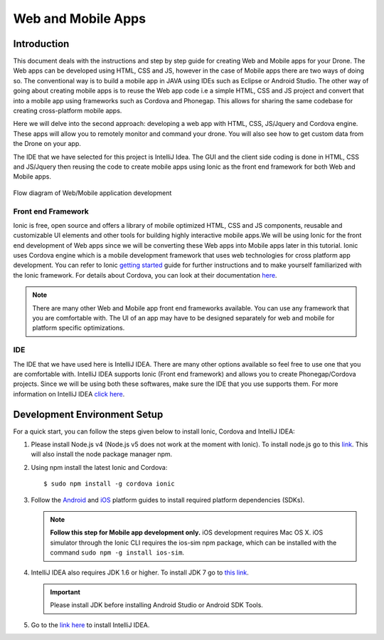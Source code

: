 .. _flytsim mobile apps:

*******************
Web and Mobile Apps
*******************

Introduction
============

This document deals with the instructions and step by step guide for creating Web and Mobile apps for your Drone. The Web apps can be developed using HTML, CSS and JS, however in the case of Mobile apps there are two ways of doing so. The conventional way is to build a mobile app in JAVA using IDEs such as Eclipse or Android Studio. The other way of going about creating mobile apps is to reuse the Web app code i.e a simple HTML, CSS and JS project and convert that into a mobile app using frameworks such as Cordova and Phonegap. This allows for sharing the same codebase for creating cross-platform mobile apps.


Here we will delve into the second approach: developing a web app with HTML, CSS, JS/Jquery and Cordova engine. These apps will allow you to remotely monitor and command your drone. You will also see how to get custom data from the Drone on your app.
  

The IDE that we have selected for this project is IntelliJ Idea. The GUI and the client side coding is done in HTML, CSS and JS/Jquery
then reusing the code to create mobile apps using Ionic as the front end framework for both Web and Mobile apps.


.. figure:: /_static/Images/Web_mobile_blockdiagram.png
	:align: center
	
	 
	Flow diagram of Web/Mobile application development

  







Front end Framework
^^^^^^^^^^^^^^^^^^^

Ionic is free, open source and offers a library of mobile optimized HTML, CSS and JS components, reusable and customizable UI elements and other tools for building highly interactive mobile apps.We will be using Ionic for the front end development of Web apps since we will be converting these Web apps into Mobile apps later in this tutorial. Ionic uses Cordova engine which is a mobile development framework that uses web technologies for cross platform app development. You can refer to Ionic `getting started`_ guide for further instructions and to make yourself familiarized with the Ionic framework. For details about Cordova, you can look at their documentation `here`_.


.. note:: There are many other Web and Mobile app front end frameworks available. You can use any framework that you are comfortable with. The UI of an app may have to be designed separately for web and mobile for platform specific optimizations.


IDE
^^^

The IDE that we have used here is IntelliJ IDEA. There are many other options available so feel free to use one that you are comfortable with. IntelliJ IDEA supports Ionic (Front end framework) and allows you to create Phonegap/Cordova projects. Since we will be using both these softwares, make sure the IDE that you use supports them. For more information on IntelliJ IDEA `click here`_.



Development Environment Setup
=============================

For a quick start, you can follow the steps given below to install Ionic, Cordova and IntelliJ IDEA:


#. Please install Node.js v4 (Node.js v5 does not work at the moment with Ionic). To install node.js go to this `link`_. This will also install the node package manager npm.
   

#. Using npm install the latest Ionic and Cordova::

   $ sudo npm install -g cordova ionic


#. Follow the `Android`_ and `iOS`_ platform guides to install required platform dependencies (SDKs).
   
   .. note:: **Follow this step for Mobile app development only.** iOS development requires Mac OS X. iOS simulator through the Ionic CLI requires the ios-sim npm package, which can be installed with the command ``sudo npm -g install ios-sim``.
   
   


#. IntelliJ IDEA also requires JDK 1.6 or higher. To install JDK 7 go to `this link`_. 
   

   .. important:: Please install JDK before installing Android Studio or Android SDK Tools. 
   

#. Go to the `link here`_ to install IntelliJ IDEA.


.. in above point, may be the link could be for oracle jdk binary---> following https://www.digitalocean.com/community/tutorials/how-to-install-java-on-ubuntu-with-apt-get

.. this should be above jdk....if oracle jdk7 not install...android studio wont be installed.



.. Creating and Running a Web Application Project
.. ==============================================



.. Once all components are setup, you can begin app development by creating a new project in IntelliJ IDEA.


.. Steps to Create New Project for Web App:
.. ^^^^^^^^^^^^^^^^^^^^^^^^^^^^^^^^^^^^^^^^

.. #. Launch IntelliJ IDEA and click on **create new project**.
.. #. Select **Static Web** in the new window on the left side.
.. #. Make sure **Static Web** is selected on the right and click on **next**.
.. #. Fill up details of your project viz. Project Name and Project Location. Click on **Finish**.
.. #. New project opens up. You can create/edit your HTML, CSS and JS/Jquery files here.


.. The front end of the app is developed in HTML, CSS, JS/Jquery using the `Ionic components`_.


.. To use these components in your app, the Ionic libraries have to be included in your HTML files. Here is a list of Ionic files that have to be included:

.. #. ionic.css
.. #. ionic.min.css
.. #. ionic.bundle.js
.. #. ionic.bundle.min.js
.. #. fonts file

.. Also include eventemitter2.min.js and then roslib.js in your HTML pages. 

.. .. code-block:: HTML

..     <script type="text/javascript" src="http://cdn.robotwebtools.org/EventEmitter2/current/eventemitter2.min.js"></script>
..     <script type="text/javascript" src="http://cdn.robotwebtools.org/roslibjs/current/roslib.min.js"></script>





.. Building and Running the Project:
.. ^^^^^^^^^^^^^^^^^^^^^^^^^^^^^^^^^

.. You can build and run the app using IntelliJ IDEA in a browser. Follow the steps below to do so:



.. - Go to **view**.
.. - Click on the **Open in browser** option.
.. - Select the browser of your choice.
  





.. Sample Web Application
.. ======================

.. .. note:: The source code for the sample web/mobile apps is available in github in above mentioned repository for your reference.



.. Following is a simple demonstration of how to build a Web application for your drone. This application allows you to trigger an on-board script that sends commands to your drone to trace a square of user defined dimension. We will also see how to stream live data from your drone.



.. Following are the components for this application : 


.. **Button to Execute Script:**



.. 1) Here we create a simple button using the Ionic component ‘Button’. This button when clicked executes the on-board script which makes the drone trace a square. The HTML code for which is as follows:

.. .. code-block:: HTML

..     <button class="button button-block button-positive" id="square">
..     	Execute Square
..     </button>
       
       


.. 2) Connection status needs to be checked. For this a REST call has to be made. If this is successful we get the namespace data and this can be used for making other REST calls and connecting to Web Scoket.
	
.. .. code-block:: JS
       
..     $.ajax({
..     	type: "POST",
..     	dataType: "json",
..     	data: JSON.stringify(msgdata),
..     	url: "http://"+ip+"/ros/get_global_namespace"
..     	success: function(data){
..           if(data.success){
..               namespace=data.param_info.param_value;
..             }
..     });

.. 3) The JS code that calls the on-board script is as follows:
       
.. .. code-block:: JS
       
..     $("#square").click(function(){
..     	var msgdata={};
..     	msgdata["app_name"]="app2";
..     	msgdata["arguments"]="3";


..     	$.ajax({
..     		type: "POST",
..     		dataType: "json",
..     		data: JSON.stringify(msgdata),
..     		url: "http://"+ip+"/ros/"+namespace+"/navigation/exec_script",
..     		success: function(data){
..     			console.log(data);
..     		}
..     	});
..     });

	

.. The above mentioned code allows you to execute the on-board script with default square dimension. We now see how to use user defined square dimension to do the same.
			
						
  			
.. .. image:: /_static/Images/web_button.png
..   :align: center




        




.. **Text-Box for accepting Square dimension:**


.. 1) First create a text area that accepts input from the user. The input here will be the Square dimension. Use the following Ionic code for creating the input text box.
    
.. .. code-block:: HTML
       
..     <label class="item item-input">
..     	<input type="text" placeholder="Enter Square Dimension" id="dimension">
..     </label>
       


.. .. image:: /_static/Images/web_square_dim.png
..   :align: center

    
    
    
.. 2) On clicking the button created in step 1, the dimension set by the user is sent to the on-board script. The script is then executed and the drone forms a square of the dimension set by the user.


.. **Live data streaming from drone:**
   
.. In this example we stream live data of location status from the drone by subscribing to topic Local Position.

.. 1) First create a list using the code given below. Ionic provides a collection of lists that can be used.
       
.. .. code-block:: HTML
       
..     <div class="item">
..     	<div class="row">
..     		<div class="col col-20 col-offset-10">X</div>
..     		<div class="col col-65 col-offset-20" id="posx"></div>
..     	</div>
..     </div>
..     <div class="item">
..     	<div class="row">
..     		<div class="col col-20 col-offset-10">Y</div>
..     		<div class="col col-65 col-offset-20" id="posy"></div>
..     	</div>
..     </div>
..     <div class="item">
..     	<div class="row">
..     		<div class="col col-20 col-offset-10">Z</div>
..     		<div class="col col-65 col-offset-20" id="posz"></div>
..     	</div>
..     </div>




.. 2) We have also used the Ionic Grid component in order to arrange the elements of the list.



.. 3) For initializing websocket use the following code snippet. This is done to stream live data from the drone.

.. .. code-block:: JS

..     var ros = new ROSLIB.Ros({
..     url : 'ws://'+ip+'/websocket'
..     });               
..     ros.on('connection', function() {
..     console.log('Connected to websocket server.');
..     });               
..     ros.on('error', function(error) {
..     console.log('Error connecting to websocket server: ', error);
..     });               
..     ros.on('close', function() {
..     console.log('Connection to websocket server closed.');
..     });


.. 4) The REST call used to fetch the namespace in previous steps is used here to subscribe to topics to get the live stream of data.
..    Follow the code below to do so:
       
.. .. code-block:: JS
       
..    var listenerLocalPosition = new ROSLIB.Topic({
..    	ros :ros,
..    	name : '/'+namespace+'/mavros/local_position/local',
..   	 	messageType : 'geometry_msgs/TwistStamped',
..    	throttle_rate: 200
..    });

..    listenerLocalPosition.subscribe(function(message) {
..    	$("#posx").html(message.twist.linear.x);
..    	$("#posy").html(message.twist.linear.y);
..    	$("#posz").html(message.twist.linear.z);

..    });
 
.. .. image:: /_static/Images/web_square_app.png
..   :align: center




.. .. note:: Please note that you will have to change the IP address in the FlytDemo_web JS file to the IP address of the device you run FlytSim on. This is required so that data can be received on any external device that you have connected.











.. Creating and Running a Mobile Application Project
.. =================================================






.. Steps to Create New Project for Mobile App:
.. ^^^^^^^^^^^^^^^^^^^^^^^^^^^^^^^^^^^^^^^^^^^

.. .. note:: Most of the steps involved in creating a Mobile app are similar to that of a Web app except that you will have to select PhoneGap/Cordova Project instead of Static Web while creating a new project.

.. Follow the steps below to get create a mobile app : 

.. #. Launch IntelliJ IDEA and click on create new project.
.. #. Select **Static Web** in the new window on the left side.
.. #. Make sure **PhoneGap/Cordova App** is selected on the right and click on next.
.. #. Fill up details of your project viz. Project Name and Project Location. Click on Finish.
.. #. New project opens up. You can create/edit your HTML, CSS and JS/Jquery files here.


.. The front end of the app is developed in HTML, CSS, JS/Jquery using the `Ionic components`_.


.. To use these components in your app, the Ionic libraries have to be included in your HTML files. Here is a list of Ionic files that have to be included:

.. #. ionic.css
.. #. ionic.min.css
.. #. ionic.bundle.js
.. #. ionic.bundle.min.js
.. #. fonts file

.. Also include eventemitter2.min.js and then roslib.js in your HTML pages. 

.. .. code-block:: HTML

.. 	<script type="text/javascript" src="http://cdn.robotwebtools.org/EventEmitter2/current/eventemitter2.min.js"></script>
.. 	<script type="text/javascript" src="http://cdn.robotwebtools.org/roslibjs/current/roslib.min.js"></script>


.. Building and Running the Project:
.. ^^^^^^^^^^^^^^^^^^^^^^^^^^^^^^^^^

.. You can build and run the app using IntelliJ IDEA in either a browser based emulator or load the app on your mobile device.

.. **Running in Browser:**

.. - Go to **view**.
.. - Click on the **Open in browser** option.
.. - Select the browser of your choice.
  

.. **Running in Device:**

.. - Connect mobile device to computer using a USB/uUSB cable.
.. - Select **Specify target** in IntelliJ Idea corresponding to your device (Refresh if necessary).
.. - Click on **Run** button to start building your app and to install it on the device.


.. Sample Mobile Application
.. =========================


.. In the earlier section we had built a Web app for the drone, we can also build an Android/iOS application by converting this Web app using Cordova. This application allows you to trigger an on-board script from a mobile that sends command to your drone to trace a square and receive live data from it.


.. Just like in the Web app an on-board script is executed here as well to make the drone navigate in a particular manner. 



.. Following are the components for this application : 


.. **Button to Execute Script:**



.. 1) Here we create a simple button using the Ionic component ‘Button’. This button when clicked executes the on-board script which makes the drone form a square. The HTML code for which is as follows.

.. .. code-block:: HTML

..     <button class="button button-block button-positive" id="square">
..     Execute Square
..     </button>
       
       


.. 2) Connection status needs to be checked. For this a REST call has to be made. If this is successful we get the namespace data and this can be used for making other REST calls and connecting to Web Scoket.
   
.. .. code-block:: JS
       
..     $.ajax({
..     	type: "POST",
..     	dataType: "json",
..     	data: JSON.stringify(msgdata),
..     	url: "http://"+ip+"/ros/get_global_namespace"
..     	success: function(data){
..           if(data.success){
..               namespace=data.param_info.param_value;
..             }
..     });

.. 3) The JS code that calls the on-board script is as follows:
       
.. .. code-block:: JS
       
..     $("#square").click(function(){
..     	var msgdata={};
..     	msgdata["app_name"]="app2";
..     	msgdata["arguments"]="3";


..     	$.ajax({
..     		type: "POST",
..     		dataType: "json",
..     		data: JSON.stringify(msgdata),
..     		url: "http://"+ip+"/ros/"+namespace+"/navigation/exec_script",
..     		success: function(data){
..     			console.log(data);
..     		}
..     	});
..     });

.. The above mentioned code allows you to execute the on-board script with default square dimension. We now see how to use user defined square dimension to do the same.			
  			




.. .. image:: /_static/Images/Button.png
..   :height: 200px
..   :width: 250px
..   :align: center
        




.. **Text-Box for accepting Square dimension:**


.. 1) First create a text area that accepts input from the user. The input here will be the Square dimension. Use the following Ionic code for creating the input text box.
    
.. .. code-block:: HTML
       
..     <label class="item item-input">
..     <input type="text" placeholder="Enter Square Dimension" id="dimension">
..     </label>
    
    
    
.. 2) On clicking the button created in step 1, the dimension set by the user is sent to the on-board script. The script is then executed and the drone forms a square of the dimension set by the user.

   
   
   
.. .. image:: /_static/Images/Square_dim.png
..   :height: 200px
..   :width: 250px
..   :align: center



.. **Live data streaming from drone:**
   
.. In this example we request location status from the drone using topic Local Position.

.. 1) First create a list using the code given below. Ionic provides a collection of lists that can be used.
       
.. .. code-block:: HTML
       
..     <div class="item">
..     	<div class="row">
..     		<div class="col col-20 col-offset-10">X</div>
..     		<div class="col col-65 col-offset-20" id="posx"></div>
..     	</div>
..     </div>
..     <div class="item">
..     	<div class="row">
..     		<div class="col col-20 col-offset-10">Y</div>
..     		<div class="col col-65 col-offset-20" id="posy"></div>
..     	</div>
..     </div>
..     <div class="item">
..     	<div class="row">
..     		<div class="col col-20 col-offset-10">Z</div>
..     		<div class="col col-65 col-offset-20" id="posz"></div>
..     	</div>
..     </div>
    


.. 2) We have also used the Ionic Grid component in order to arrange the elements of the list.



.. 3) For initializing websocket use the following code snippet. This is done to stream live data from the drone. 
       
.. .. code-block:: JS
       
..     var ros = new ROSLIB.Ros({
..     url : 'ws://'+ip+'/websocket'
..     });               
..     ros.on('connection', function() {
..     console.log('Connected to websocket server.');
..     });               
..     ros.on('error', function(error) {
..     console.log('Error connecting to websocket server: ', error);
..     });               
..     ros.on('close', function() {
..     console.log('Connection to websocket server closed.');
..     });


.. 4) The REST call used to fetch the namespace in previous steps is used here to subscribe to topics to get the live stream of data.
..    Follow the code below to do so:
       
.. .. code-block:: JS
       
..    var listenerLocalPosition = new ROSLIB.Topic({
..    	ros :ros,
..    	name : '/'+namespace+'/mavros/local_position/local',
..    	messageType : 'geometry_msgs/TwistStamped',
..    	throttle_rate: 200
..    });

..    listenerLocalPosition.subscribe(function(message) {
..    	$("#posx").html(message.twist.linear.x);
..    	$("#posy").html(message.twist.linear.y);
..    	$("#posz").html(message.twist.linear.z);

..    });
    
   
.. .. image:: /_static/Images/Square_app.png
..   :height: 400px
..   :width: 250px
..   :align: center   


.. .. note:: Please note that you will have to change the IP address in the FlytDemo JS file to the IP address of the device you run FlytSim on. This is required so that data can be received on any external device that you have connected.



.. _getting started: http://ionicframework.com/getting-started

.. _here: https://cordova.apache.org/docs/en/latest/guide/overview/

.. _click here: https://www.jetbrains.com/idea/

.. _link: https://nodejs.org/en/download/

.. _this link: https://www.digitalocean.com/community/tutorials/how-to-install-java-on-ubuntu-with-apt-get 

.. _link here: https://www.jetbrains.com/idea/download

.. _Ionic components: http://ionicframework.com/docs/components/

.. _GitHub repository: https://github.com/navstik/flytsamples

.. _Android: http://cordova.apache.org/docs/en/5.1.1/guide/platforms/android/index.html

.. _ios: http://cordova.apache.org/docs/en/5.1.1/guide/platforms/ios/index.html
